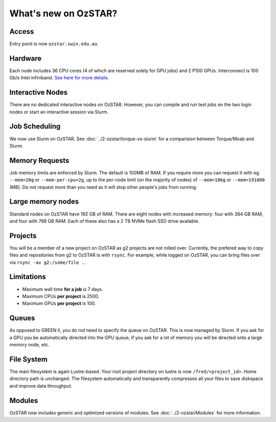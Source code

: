 .. highlight:: rst

What's new on OzSTAR?
==========================

Access
-------

Entry point is now ``ozstar.swin.edu.au``.

Hardware
----------

Each node includes 36 CPU cores (4 of which are reserved solely for GPU jobs) and 2 P100 GPUs. Interconnect is 100 Gb/s Intel infiniband. `See here for more details <https://supercomputing.swin.edu.au/ozstar/>`_.

Interactive Nodes
-------------------

There are no dedicated interactive nodes on OzSTAR. However, you can compile and run test jobs on the two login
nodes or start an interactive session via Slurm.

Job Scheduling
----------------

We now use Slurm on OzSTAR. See :doc:`../2-ozstar/torque-vs-slurm` for a comparision between Torque/Moab and Slurm.

Memory Requests
----------------

Job memory limits are enforced by Slurm. The default is 100MB of RAM. If you require more you can request it with eg. ``--mem=20g`` or ``--mem-per-cpu=2g``, up to the per-node limit (on the majority of nodes) of ``--mem=186g`` or ``--mem=191000`` (MB). Do not request more than you need as it will stop other people's jobs from running.

Large memory nodes
---------------------

Standard nodes on OzSTAR have 192 GB of RAM. There are eight nodes with increased memory: four with 384 GB RAM, and four with 768 GB RAM. Each of these also has a 2 TB NVMe flash SSD drive available.

Projects
------------

You will be a member of a new project on OzSTAR as g2 projects are not rolled over. Currently, the prefered way to copy
files and repositories from g2 to OzSTAR is with ``rsync``. For example, while logged on OzSTAR, you can bring files over via
``rsync -av g2:/some/file .``.

Limitations
-----------

- Maximum wall time **for a job** is 7 days.
- Maximum CPUs **per project** is 2500.
- Maximum GPUs **per project** is 100.

Queues
-------

As opposed to GREEN II, you do not need to specify the queue on OzSTAR. This is now managed by Slurm. If you ask for a
GPU you be automatically directed into the GPU queue, if you ask for a lot of memory you will be directed onto a large
memory node, etc.

File System
--------------

The main filesystem is again Lustre-based. Your root project directory on lustre is now ``/fred/<project_id>``.
Home directory path is unchanged.
The filesystem automatically and transparently compresses all your files to save diskspace and improve data throughput.

Modules
-----------

OzSTAR now includes generic and optimized versions of modules. See :doc:`../2-ozstar/Modules` for more information.
